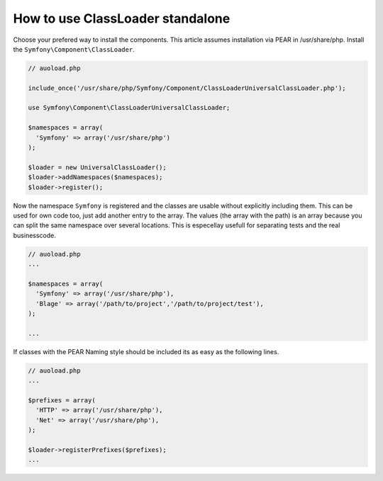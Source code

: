 .. index::
   single: Components;

How to use ClassLoader standalone
===========================================

Choose your prefered way to install the components. This article assumes 
installation via PEAR in /usr/share/php. Install the ``Symfony\Component\ClassLoader``.

.. code-block:: php

  // auoload.php
  
  include_once('/usr/share/php/Symfony/Component/ClassLoaderUniversalClassLoader.php');
  
  use Symfony\Component\ClassLoaderUniversalClassLoader;
  
  $namespaces = array(
    'Symfony' => array('/usr/share/php')
  );
  
  $loader = new UniversalClassLoader();
  $loader->addNamespaces($namespaces);
  $loader->register();

Now the namespace ``Symfony`` is registered and the classes are usable without 
explicitly including them.
This can be used for own code too, just add another entry to the array. The values
(the array with the path) is an array because you can split the same namespace
over several locations. This is especellay usefull for separating tests and the 
real businesscode.

.. code-block:: php

  // auoload.php
  ...
  
  $namespaces = array(
    'Symfony' => array('/usr/share/php'),
    'Blage' => array('/path/to/project','/path/to/project/test'),
  );
  
  ...
  
If classes with the PEAR Naming style should be included its as easy as the
following lines.

.. code-block:: php

  // auoload.php
  ...
  
  $prefixes = array(
    'HTTP' => array('/usr/share/php'),
    'Net' => array('/usr/share/php'),
  );
  
  $loader->registerPrefixes($prefixes);
  ...

